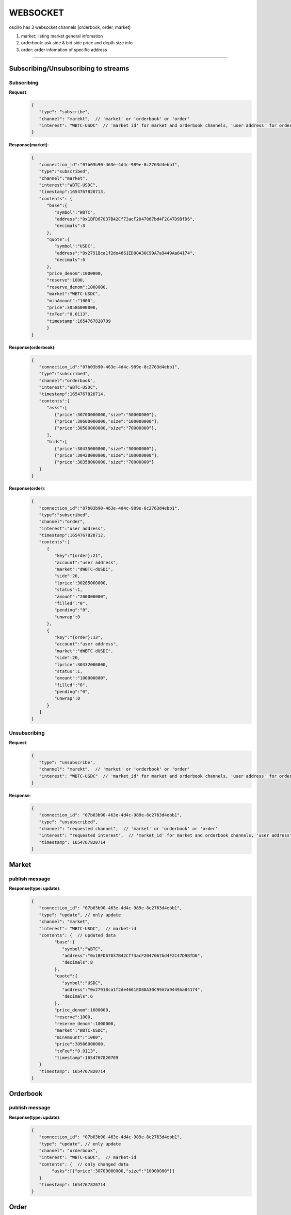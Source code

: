 WEBSOCKET
*********

oscillo has 3 websocket channels [orderbook, order, market]

1. market: listing market general infomation
2. orderbook: ask side & bid side price and depth size info 
3. order:  order infomation of specific address
   
-----



Subscribing/Unsubscribing to streams
====================================


Subscribing
+++++++++++

**Request**:
    .. sourcecode:: json

      {
         "type": "subscribe",
         "channel": "marekt",  // 'market' or 'orderbook' or 'order'
         "interest": "WBTC-USDC"  // 'market_id' for market and orderbook channels, 'user address' for order channel 
      }


**Response(market)**:
    .. sourcecode:: json

      {
         "connection_id":"07b03b90-463e-4d4c-989e-8c2763d4ebb1",
         "type":"subscribed",
         "channel":"market",
         "interest":"WBTC-USDC",
         "timestamp":1654767820713,
         "contents": {
            "base":{
               "symbol":"WBTC",
               "address":"0x1BFD67037B42Cf73acF2047067bd4F2C47D9BfD6",
               "decimals":8
            },
            "quote":{
               "symbol":"USDC",
               "address":"0x2791Bca1f2de4661ED88A30C99A7a9449Aa84174",
               "decimals":6
            },
            "price_denom":1000000,
            "reserve":1000,
            "reserve_denom":1000000,
            "market":"WBTC-USDC",
            "minAmount":"1000",
            "price":30586000000,
            "txFee":"0.0113",
            "timestamp":1654767820709
            }
      }



**Response(orderbook)**:
    .. sourcecode:: json

      {
         "connection_id":"07b03b90-463e-4d4c-989e-8c2763d4ebb1",
         "type":"subscribed",
         "channel":"orderbook",
         "interest":"WBTC-USDC",
         "timestamp":1654767820714,
         "contents":{
            "asks":[ 
               {"price":30700000000,"size":"50000000"},
               {"price":30600000000,"size":"100000000"},
               {"price":30500000000,"size":"70000000"},
            ],
            "bids":[
               {"price":30435000000,"size":"50000000"},
               {"price":30428000000,"size":"100000000"},
               {"price":30358000000,"size":"70000000"}
         }
      }



**Response(order)**:
    .. sourcecode:: json

      {
         "connection_id":"07b03b90-463e-4d4c-989e-8c2763d4ebb1",
         "type":"subscribed",
         "channel":"order",
         "interest":"user address",
         "timestamp":1654767820712,
         "contents":[
            {
               "key":"{order}:21",
               "account":"user address",
               "market":"dWBTC-dUSDC",
               "side":20,
               "lprice":30285000000,
               "status":1,
               "amount":"200000000",
               "filled":"0",
               "pending":"0",
               "unwrap":0
            },
            {
               "key":"{order}:13",
               "account":"user address",
               "market":"dWBTC-dUSDC",
               "side":20,
               "lprice":30332000000,
               "status":1,
               "amount":"100000000",
               "filled":"0",
               "pending":"0",
               "unwrap":0
            }
         ]
      }

Unsubscribing
+++++++++++++

**Request**:
    .. sourcecode:: json

      {
         "type": "unsubscribe",
         "channel": "marekt",  // 'market' or 'orderbook' or 'order'
         "interest": "WBTC-USDC"  // 'market_id' for market and orderbook channels, 'user address' for order channel 
      }

**Response**:
    .. sourcecode:: json

      {
         "connection_id": "07b03b90-463e-4d4c-989e-8c2763d4ebb1",
         "type": "unsubscribed",
         "channel": "requested channel",  // 'market' or 'orderbook' or 'order'
         "interest": "requested interest",  // 'market_id' for market and orderbook channels, 'user address' for order channel 
         "timestamp": 1654767820714
      }


Market
======

publish message
+++++++++++++++

**Response(type: update)**:
    .. sourcecode:: json

      {
         "connection_id": "07b03b90-463e-4d4c-989e-8c2763d4ebb1",
         "type": "update", // only update
         "channel": "market",
         "interest": "WBTC-USDC",  // market-id
         "contents": {  // updated data
               "base":{
                  "symbol":"WBTC",
                  "address":"0x1BFD67037B42Cf73acF2047067bd4F2C47D9BfD6",
                  "decimals":8
               },
               "quote":{
                  "symbol":"USDC",
                  "address":"0x2791Bca1f2de4661ED88A30C99A7a9449Aa84174",
                  "decimals":6
               },
               "price_denom":1000000,
               "reserve":1000,
               "reserve_denom":1000000,
               "market":"WBTC-USDC",
               "minAmount":"1000",
               "price":30986000000,
               "txFee":"0.0113",
               "timestamp":1654767820709
         }
         "timestamp": 1654767820714
      }


Orderbook
=========

publish message
+++++++++++++++

**Response(type: update)**:
    .. sourcecode:: json

      {
         "connection_id": "07b03b90-463e-4d4c-989e-8c2763d4ebb1",
         "type": "update", // only update
         "channel": "orderbook",
         "interest": "WBTC-USDC",  // market-id
         "contents": {  // only changed data
              "asks":[{"price":30700000000,"size":"10000000"}]
         }
         "timestamp": 1654767820714
      }

Order
=====

publish message
+++++++++++++++

**Response(type: add|remove|update)**:
    .. sourcecode:: json

      // type: add  
      // condition: User created new order
      {
         "connection_id": "07b03b90-463e-4d4c-989e-8c2763d4ebb1",
         "type": "add",
         "channel": "order",
         "interest": "user address",  // user address-id
         "contents":[ // removed order info
            {
               "key":"{order}:21",
               "account":"user address",
               "market":"dWBTC-dUSDC",
               "side":20,
               "lprice":30285000000,
               "status":1,
               "amount":"200000000",
               "filled":"0",
               "pending":"0",
               "unwrap":0
            }
         ]
         "timestamp": 1654767820714
      }

      // type: remove  
      // condition: order was matched or recover 
      {
         "connection_id": "07b03b90-463e-4d4c-989e-8c2763d4ebb1",
         "type": "remove",
         "channel": "order",
         "interest": "user address",  // user address-id
         "contents":[ // updated order info
            {
               "key":"{order}:21",
               "account":"user address",
               "market":"dWBTC-dUSDC",
               "side":20,
               "lprice":30285000000,
               "status":1,
               "amount":"200000000",
               "filled":"0",
               "pending":"0",
               "unwrap":0
            }
         ]
         "timestamp": 1654767820714
      }

      // type: update
      // condition: when new order was created
      {
         "connection_id": "07b03b90-463e-4d4c-989e-8c2763d4ebb1",
         "type": "update",
         "channel": "order",
         "interest": "user address",  // user address-id
         "contents":[ // created order info
            {
               "key":"{order}:21",
               "account":"user address",
               "market":"dWBTC-dUSDC",
               "side":20,
               "lprice":30285000000,
               "status":1,
               "amount":"200000000",
               "filled":"0",
               "pending":"0",
               "unwrap":0
            }
         ]
         "timestamp": 1654767820714
      }